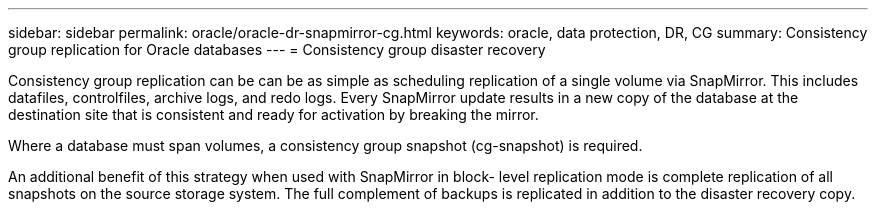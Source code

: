 ---
sidebar: sidebar
permalink: oracle/oracle-dr-snapmirror-cg.html
keywords: oracle, data protection, DR, CG
summary: Consistency group replication for Oracle databases
---
= Consistency group disaster recovery

:hardbreaks:
:nofooter:
:icons: font
:linkattrs:
:imagesdir: ../media/

[.lead]
Consistency group replication can be can be as simple as scheduling replication of a single volume via SnapMirror. This includes datafiles, controlfiles, archive logs, and redo logs. Every SnapMirror update results in a new copy of the database at the destination site that is consistent and ready for activation by breaking the mirror.

Where a database must span volumes, a consistency group snapshot (cg-snapshot) is required.

An additional benefit of this strategy when used with SnapMirror in block- level replication mode is complete replication of all snapshots on the source storage system. The full complement of backups is replicated in addition to the disaster recovery copy.

